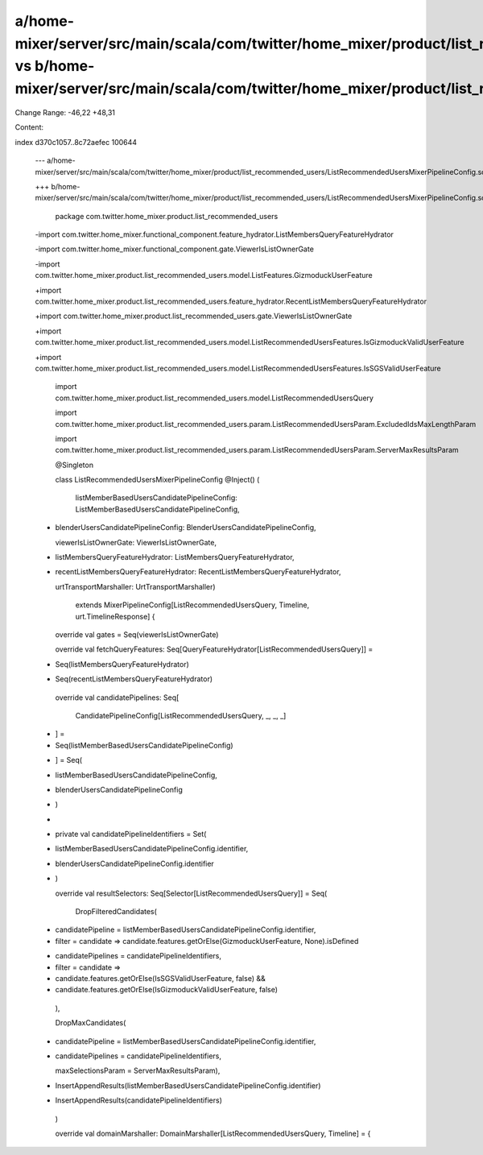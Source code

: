 a/home-mixer/server/src/main/scala/com/twitter/home_mixer/product/list_recommended_users/ListRecommendedUsersMixerPipelineConfig.scala vs b/home-mixer/server/src/main/scala/com/twitter/home_mixer/product/list_recommended_users/ListRecommendedUsersMixerPipelineConfig.scala
==================================================

Change Range: -46,22 +48,31

Content:

::

index d370c1057..8c72aefec 100644
  
  --- a/home-mixer/server/src/main/scala/com/twitter/home_mixer/product/list_recommended_users/ListRecommendedUsersMixerPipelineConfig.scala
  
  +++ b/home-mixer/server/src/main/scala/com/twitter/home_mixer/product/list_recommended_users/ListRecommendedUsersMixerPipelineConfig.scala
  
   package com.twitter.home_mixer.product.list_recommended_users
  
   
  
  -import com.twitter.home_mixer.functional_component.feature_hydrator.ListMembersQueryFeatureHydrator
  
  -import com.twitter.home_mixer.functional_component.gate.ViewerIsListOwnerGate
  
  -import com.twitter.home_mixer.product.list_recommended_users.model.ListFeatures.GizmoduckUserFeature
  
  +import com.twitter.home_mixer.product.list_recommended_users.feature_hydrator.RecentListMembersQueryFeatureHydrator
  
  +import com.twitter.home_mixer.product.list_recommended_users.gate.ViewerIsListOwnerGate
  
  +import com.twitter.home_mixer.product.list_recommended_users.model.ListRecommendedUsersFeatures.IsGizmoduckValidUserFeature
  
  +import com.twitter.home_mixer.product.list_recommended_users.model.ListRecommendedUsersFeatures.IsSGSValidUserFeature
  
   import com.twitter.home_mixer.product.list_recommended_users.model.ListRecommendedUsersQuery
  
   import com.twitter.home_mixer.product.list_recommended_users.param.ListRecommendedUsersParam.ExcludedIdsMaxLengthParam
  
   import com.twitter.home_mixer.product.list_recommended_users.param.ListRecommendedUsersParam.ServerMaxResultsParam
  
   @Singleton
  
   class ListRecommendedUsersMixerPipelineConfig @Inject() (
  
     listMemberBasedUsersCandidatePipelineConfig: ListMemberBasedUsersCandidatePipelineConfig,
  
  +  blenderUsersCandidatePipelineConfig: BlenderUsersCandidatePipelineConfig,
  
     viewerIsListOwnerGate: ViewerIsListOwnerGate,
  
  -  listMembersQueryFeatureHydrator: ListMembersQueryFeatureHydrator,
  
  +  recentListMembersQueryFeatureHydrator: RecentListMembersQueryFeatureHydrator,
  
     urtTransportMarshaller: UrtTransportMarshaller)
  
       extends MixerPipelineConfig[ListRecommendedUsersQuery, Timeline, urt.TimelineResponse] {
  
   
  
     override val gates = Seq(viewerIsListOwnerGate)
  
   
  
     override val fetchQueryFeatures: Seq[QueryFeatureHydrator[ListRecommendedUsersQuery]] =
  
  -    Seq(listMembersQueryFeatureHydrator)
  
  +    Seq(recentListMembersQueryFeatureHydrator)
  
   
  
     override val candidatePipelines: Seq[
  
       CandidatePipelineConfig[ListRecommendedUsersQuery, _, _, _]
  
  -  ] =
  
  -    Seq(listMemberBasedUsersCandidatePipelineConfig)
  
  +  ] = Seq(
  
  +    listMemberBasedUsersCandidatePipelineConfig,
  
  +    blenderUsersCandidatePipelineConfig
  
  +  )
  
  +
  
  +  private val candidatePipelineIdentifiers = Set(
  
  +    listMemberBasedUsersCandidatePipelineConfig.identifier,
  
  +    blenderUsersCandidatePipelineConfig.identifier
  
  +  )
  
   
  
     override val resultSelectors: Seq[Selector[ListRecommendedUsersQuery]] = Seq(
  
       DropFilteredCandidates(
  
  -      candidatePipeline = listMemberBasedUsersCandidatePipelineConfig.identifier,
  
  -      filter = candidate => candidate.features.getOrElse(GizmoduckUserFeature, None).isDefined
  
  +      candidatePipelines = candidatePipelineIdentifiers,
  
  +      filter = candidate =>
  
  +        candidate.features.getOrElse(IsSGSValidUserFeature, false) &&
  
  +          candidate.features.getOrElse(IsGizmoduckValidUserFeature, false)
  
       ),
  
       DropMaxCandidates(
  
  -      candidatePipeline = listMemberBasedUsersCandidatePipelineConfig.identifier,
  
  +      candidatePipelines = candidatePipelineIdentifiers,
  
         maxSelectionsParam = ServerMaxResultsParam),
  
  -    InsertAppendResults(listMemberBasedUsersCandidatePipelineConfig.identifier)
  
  +    InsertAppendResults(candidatePipelineIdentifiers)
  
     )
  
   
  
     override val domainMarshaller: DomainMarshaller[ListRecommendedUsersQuery, Timeline] = {
  
